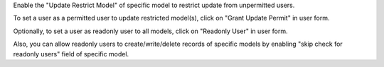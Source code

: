 Enable the "Update Restrict Model" of specific model to restrict update from unpermitted users.

To set a user as a permitted user to update restricted model(s), click on "Grant Update Permit" in user form.

Optionally, to set a user as readonly user to all models, click on "Readonly User" in user form.

Also, you can allow readonly users to create/write/delete records of specific models by enabling "skip check for readonly users" field of specific model.
